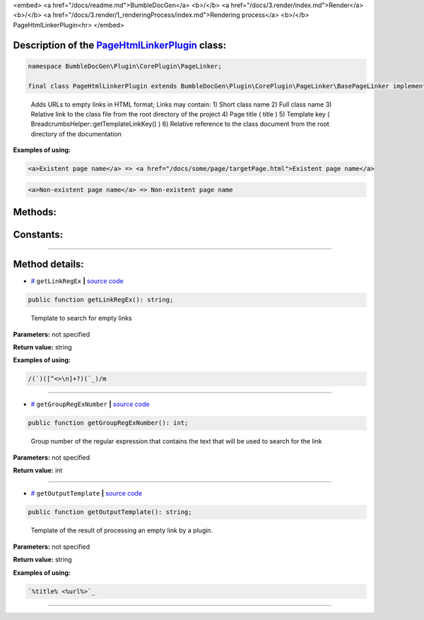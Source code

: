 <embed> <a href="/docs/readme.md">BumbleDocGen</a> <b>/</b> <a href="/docs/3.render/index.md">Render</a> <b>/</b> <a href="/docs/3.render/1_renderingProcess/index.md">Rendering process</a> <b>/</b> PageHtmlLinkerPlugin<hr> </embed>

Description of the `PageHtmlLinkerPlugin </BumbleDocGen/Plugin/CorePlugin/PageLinker/PageHtmlLinkerPlugin.php>`_ class:
-----------------------






.. code-block:: php

    namespace BumbleDocGen\Plugin\CorePlugin\PageLinker;

    final class PageHtmlLinkerPlugin extends BumbleDocGen\Plugin\CorePlugin\PageLinker\BasePageLinker implements BumbleDocGen\Plugin\PluginInterface, Symfony\Component\EventDispatcher\EventSubscriberInterface


..

        Adds URLs to empty links in HTML format;      Links may contain:      1\) Short class name      2\) Full class name      3\) Relative link to the class file from the root directory of the project      4\) Page title \( title \)      5\) Template key \( BreadcrumbsHelper::getTemplateLinkKey\(\) \)      6\) Relative reference to the class document from the root directory of the documentation


**Examples of using:**

.. code-block:: php

        <a>Existent page name</a> => <a href="/docs/some/page/targetPage.html">Existent page name</a>


.. code-block:: php

        <a>Non-existent page name</a> => Non-existent page name









Methods:
-----------------------



.. raw:: html

  <ol>
                <li><a href="#mgetlinkregex">getLinkRegEx</a> - <i>Template to search for empty links</i></li>
                <li><a href="#mgetgroupregexnumber">getGroupRegExNumber</a> - <i>Group number of the regular expression that contains the text that will be used to search for the link</i></li>
                <li><a href="#mgetoutputtemplate">getOutputTemplate</a> - <i>Template of the result of processing an empty link by a plugin.</i></li>
        </ol>



Constants:
-----------------------



.. raw:: html

    <ul>
            <li><a name="qclass-entity-short-link-option" href="#qclass-entity-short-link-option">#</a> <code>CLASS_ENTITY_SHORT_LINK_OPTION</code>   <b>|</b> <a href="/BumbleDocGen/Plugin/CorePlugin/PageLinker/BasePageLinker.php#L16">source code</a> </li>
            <li><a name="qclass-entity-full-link-option" href="#qclass-entity-full-link-option">#</a> <code>CLASS_ENTITY_FULL_LINK_OPTION</code>   <b>|</b> <a href="/BumbleDocGen/Plugin/CorePlugin/PageLinker/BasePageLinker.php#L17">source code</a> </li>
            <li><a name="qclass-entity-only-cursor-link-option" href="#qclass-entity-only-cursor-link-option">#</a> <code>CLASS_ENTITY_ONLY_CURSOR_LINK_OPTION</code>   <b>|</b> <a href="/BumbleDocGen/Plugin/CorePlugin/PageLinker/BasePageLinker.php#L18">source code</a> </li>
        </ul>







--------------------




Method details:
-----------------------



.. _mgetlinkregex:

* `# <mgetlinkregex_>`_  ``getLinkRegEx``   **|** `source code </BumbleDocGen/Plugin/CorePlugin/PageLinker/PageHtmlLinkerPlugin.php#L25>`_
.. code-block:: php

        public function getLinkRegEx(): string;


..

    Template to search for empty links


**Parameters:** not specified


**Return value:** string


**Examples of using:**

.. code-block:: php

    /(`)([^<>\n]+?)(`_)/m



________

.. _mgetgroupregexnumber:

* `# <mgetgroupregexnumber_>`_  ``getGroupRegExNumber``   **|** `source code </BumbleDocGen/Plugin/CorePlugin/PageLinker/PageHtmlLinkerPlugin.php#L30>`_
.. code-block:: php

        public function getGroupRegExNumber(): int;


..

    Group number of the regular expression that contains the text that will be used to search for the link


**Parameters:** not specified


**Return value:** int

________

.. _mgetoutputtemplate:

* `# <mgetoutputtemplate_>`_  ``getOutputTemplate``   **|** `source code </BumbleDocGen/Plugin/CorePlugin/PageLinker/PageHtmlLinkerPlugin.php#L35>`_
.. code-block:: php

        public function getOutputTemplate(): string;


..

    Template of the result of processing an empty link by a plugin\.


**Parameters:** not specified


**Return value:** string


**Examples of using:**

.. code-block:: php

    `%title% <%url%>`_



________


